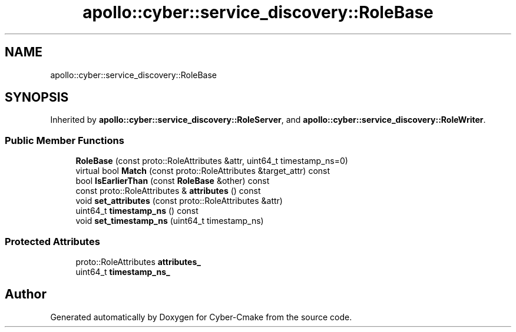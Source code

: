 .TH "apollo::cyber::service_discovery::RoleBase" 3 "Thu Aug 31 2023" "Cyber-Cmake" \" -*- nroff -*-
.ad l
.nh
.SH NAME
apollo::cyber::service_discovery::RoleBase
.SH SYNOPSIS
.br
.PP
.PP
Inherited by \fBapollo::cyber::service_discovery::RoleServer\fP, and \fBapollo::cyber::service_discovery::RoleWriter\fP\&.
.SS "Public Member Functions"

.in +1c
.ti -1c
.RI "\fBRoleBase\fP (const proto::RoleAttributes &attr, uint64_t timestamp_ns=0)"
.br
.ti -1c
.RI "virtual bool \fBMatch\fP (const proto::RoleAttributes &target_attr) const"
.br
.ti -1c
.RI "bool \fBIsEarlierThan\fP (const \fBRoleBase\fP &other) const"
.br
.ti -1c
.RI "const proto::RoleAttributes & \fBattributes\fP () const"
.br
.ti -1c
.RI "void \fBset_attributes\fP (const proto::RoleAttributes &attr)"
.br
.ti -1c
.RI "uint64_t \fBtimestamp_ns\fP () const"
.br
.ti -1c
.RI "void \fBset_timestamp_ns\fP (uint64_t timestamp_ns)"
.br
.in -1c
.SS "Protected Attributes"

.in +1c
.ti -1c
.RI "proto::RoleAttributes \fBattributes_\fP"
.br
.ti -1c
.RI "uint64_t \fBtimestamp_ns_\fP"
.br
.in -1c

.SH "Author"
.PP 
Generated automatically by Doxygen for Cyber-Cmake from the source code\&.
